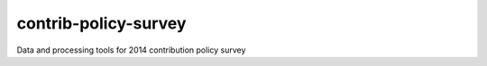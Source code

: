 contrib-policy-survey
=====================

Data and processing tools for 2014 contribution policy survey

